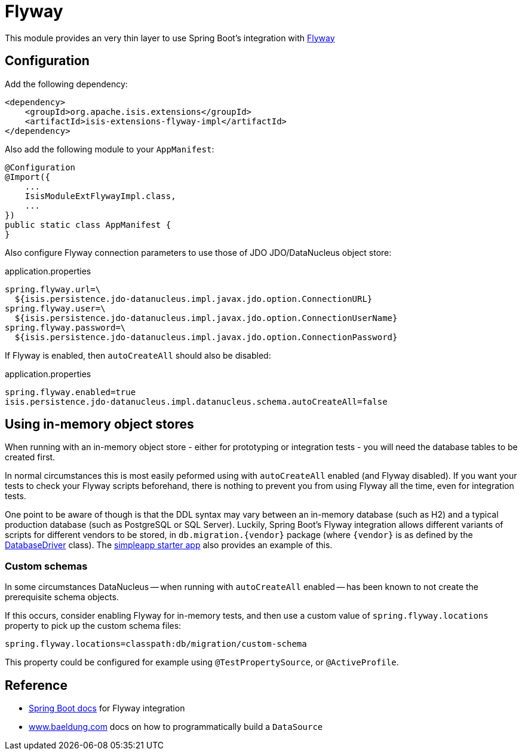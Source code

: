 = Flyway
:Notice: Licensed to the Apache Software Foundation (ASF) under one or more contributor license agreements. See the NOTICE file distributed with this work for additional information regarding copyright ownership. The ASF licenses this file to you under the Apache License, Version 2.0 (the "License"); you may not use this file except in compliance with the License. You may obtain a copy of the License at. http://www.apache.org/licenses/LICENSE-2.0 . Unless required by applicable law or agreed to in writing, software distributed under the License is distributed on an "AS IS" BASIS, WITHOUT WARRANTIES OR  CONDITIONS OF ANY KIND, either express or implied. See the License for the specific language governing permissions and limitations under the License.

This module provides an very thin layer to use Spring Boot's integration with https://flywaydb.org[Flyway]

== Configuration

Add the following dependency:

[source,xml]
----
<dependency>
    <groupId>org.apache.isis.extensions</groupId>
    <artifactId>isis-extensions-flyway-impl</artifactId>
</dependency>
----

Also add the following module to your `AppManifest`:

[source,java]
----
@Configuration
@Import({
    ...
    IsisModuleExtFlywayImpl.class,
    ...
})
public static class AppManifest {
}
----

Also configure Flyway connection parameters to use those of JDO JDO/DataNucleus object store:

[source,properties]
.application.properties
----
spring.flyway.url=\
  ${isis.persistence.jdo-datanucleus.impl.javax.jdo.option.ConnectionURL}
spring.flyway.user=\
  ${isis.persistence.jdo-datanucleus.impl.javax.jdo.option.ConnectionUserName}
spring.flyway.password=\
  ${isis.persistence.jdo-datanucleus.impl.javax.jdo.option.ConnectionPassword}
----

If Flyway is enabled, then `autoCreateAll` should also be disabled:

[source,properties]
.application.properties
----
spring.flyway.enabled=true
isis.persistence.jdo-datanucleus.impl.datanucleus.schema.autoCreateAll=false
----


== Using in-memory object stores

When running with an in-memory object store - either for prototyping or integration tests - you will need the database tables to be created first.

In normal circumstances this is most easily peformed using with `autoCreateAll` enabled (and Flyway disabled).
If you want your tests to check your Flyway scripts beforehand, there is nothing to prevent you from using Flyway all the time, even for integration tests.

One point to be aware of though is that the DDL syntax may vary between an in-memory database (such as H2) and a typical production database (such as PostgreSQL or SQL Server).
Luckily, Spring Boot's Flyway integration allows different variants of scripts for different vendors to be stored, in `+db.migration.{vendor}+` package (where `+{vendor}+` is as defined by the https://github.com/spring-projects/spring-boot/blob/v2.2.3.RELEASE/spring-boot-project/spring-boot/src/main/java/org/springframework/boot/jdbc/DatabaseDriver.java[DatabaseDriver] class).
The xref:starters:simpleapp:about.adoc[simpleapp starter app] also provides an example of this.


=== Custom schemas

In some circumstances DataNucleus -- when running with `autoCreateAll` enabled -- has been known to not create the prerequisite schema objects.

If this occurs, consider enabling Flyway for in-memory tests, and then use a custom value of `spring.flyway.locations` property to pick up the custom schema files:

[source,properties]
----
spring.flyway.locations=classpath:db/migration/custom-schema
----

This property could be configured for example using `@TestPropertySource`, or `@ActiveProfile`.


== Reference

* https://docs.spring.io/spring-boot/docs/current/reference/html/howto.html#howto-execute-flyway-database-migrations-on-startup[Spring Boot docs] for Flyway integration
* https://www.baeldung.com/spring-boot-configure-data-source-programmatic[www.baeldung.com] docs on how to programmatically build a `DataSource`
